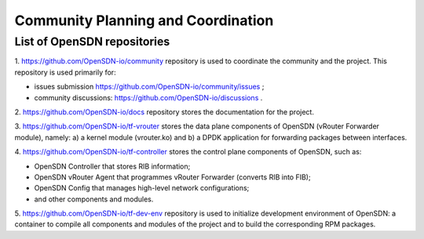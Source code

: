 ===================================
Community Planning and Coordination
===================================

****************************
List of OpenSDN repositories
****************************

1. https://github.com/OpenSDN-io/community repository is used to coordinate
the community and the project. This repository is used primarily for:

* issues submission https://github.com/OpenSDN-io/community/issues ;

* community discussions: https://github.com/OpenSDN-io/discussions .

2. https://github.com/OpenSDN-io/docs repository stores the documentation for
the project.

3. https://github.com/OpenSDN-io/tf-vrouter stores the data plane components of
OpenSDN (vRouter Forwarder module), namely: a) a kernel module (vrouter.ko)
and b) a DPDK application for forwarding packages between interfaces.

4. https://github.com/OpenSDN-io/tf-controller stores the control plane
components of OpenSDN, such as:

* OpenSDN Controller that stores RIB information;

* OpenSDN vRouter Agent that programmes vRouter Forwarder (converts RIB
  into FIB);

* OpenSDN Config that manages high-level network configurations;

* and other components and modules.

5. https://github.com/OpenSDN-io/tf-dev-env repository is used to initialize
development environment of OpenSDN: a container to compile all components 
and modules of the project and to build the corresponding RPM packages.

